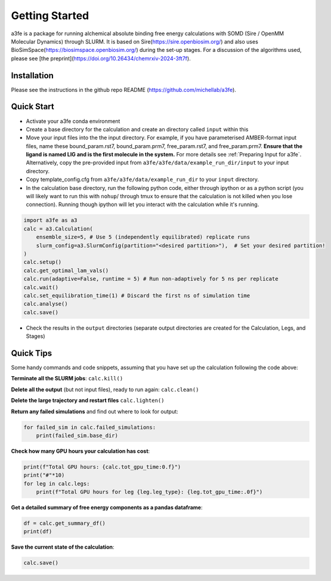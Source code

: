 Getting Started
===============
a3fe is a package for running alchemical absolute binding free energy calculations with SOMD (Sire / OpenMM Molecular Dynamics) through SLURM. 
It is based on Sire(https://sire.openbiosim.org/) and also uses BioSimSpace(https://biosimspace.openbiosim.org/) during the set-up stages. For a
discussion of the algorithms used, please see [the preprint](https://doi.org/10.26434/chemrxiv-2024-3ft7f).

Installation
************
Please see the instructions in the github repo README (https://github.com/michellab/a3fe).

Quick Start
***********
- Activate your a3fe conda environment 
- Create a base directory for the calculation and create an directory called ``input`` within this
- Move your input files into the the input directory. For example, if you have parameterised AMBER-format input files, name these bound_param.rst7, bound_param.prm7, free_param.rst7, and free_param.prm7. **Ensure that the ligand is named LIG and is the first molecule in the system.** For more details see :ref:`Preparing Input for a3fe`. Alternatively, copy the pre-provided input from ``a3fe/a3fe/data/example_run_dir/input`` to your input directory.
- Copy template_config.cfg from ``a3fe/a3fe/data/example_run_dir`` to your ``input`` directory.
- In the calculation base directory, run the following python code, either through ipython or as a python script (you will likely want to run this with ``nohup``/ through tmux to ensure that the calculation is not killed when you lose connection). Running though ipython will let you interact with the calculation while it's running.

.. code-block:: python

    import a3fe as a3 
    calc = a3.Calculation(
        ensemble_size=5, # Use 5 (independently equilibrated) replicate runs
        slurm_config=a3.SlurmConfig(partition="<desired partition>"),  # Set your desired partition!
    )
    calc.setup()
    calc.get_optimal_lam_vals()
    calc.run(adaptive=False, runtime = 5) # Run non-adaptively for 5 ns per replicate
    calc.wait()
    calc.set_equilibration_time(1) # Discard the first ns of simulation time
    calc.analyse()
    calc.save()

- Check the results in the ``output`` directories (separate output directories are created for the Calculation, Legs, and Stages)

Quick Tips
***********

Some handy commands and code snippets, assuming that you have set up the calculation following the code above:

**Terminate all the SLURM jobs**: ``calc.kill()``

**Delete all the output** (but not input files), ready to run again: ``calc.clean()``

**Delete the large trajectory and restart files** ``calc.lighten()``

**Return any failed simulations** and find out where to look for output:

.. code-block:: python

    for failed_sim in calc.failed_simulations:
        print(failed_sim.base_dir)

**Check how many GPU hours your calculation has cost**:

.. code-block:: python

    print(f"Total GPU hours: {calc.tot_gpu_time:0.f}")
    print("#"*10)
    for leg in calc.legs:
        print(f"Total GPU hours for leg {leg.leg_type}: {leg.tot_gpu_time:.0f}")

**Get a detailed summary of free energy components as a pandas dataframe**:

.. code-block:: python

    df = calc.get_summary_df()
    print(df)

**Save the current state of the calculation**:

.. code-block:: python

    calc.save()
